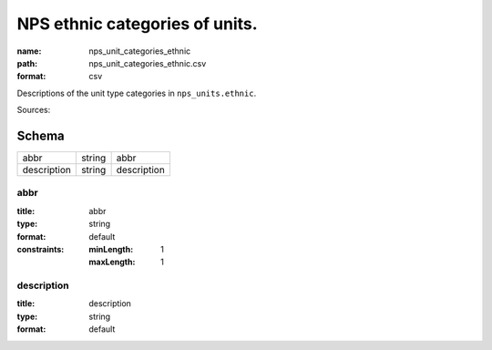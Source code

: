 ###############################
NPS ethnic categories of units.
###############################

:name: nps_unit_categories_ethnic
:path: nps_unit_categories_ethnic.csv
:format: csv

Descriptions of the unit type categories in ``nps_units.ethnic``.

Sources: 


Schema
======



===========  ======  ===========
abbr         string  abbr
description  string  description
===========  ======  ===========

abbr
----

:title: abbr
:type: string
:format: default
:constraints:
    :minLength: 1
    :maxLength: 1
    




       
description
-----------

:title: description
:type: string
:format: default





       

